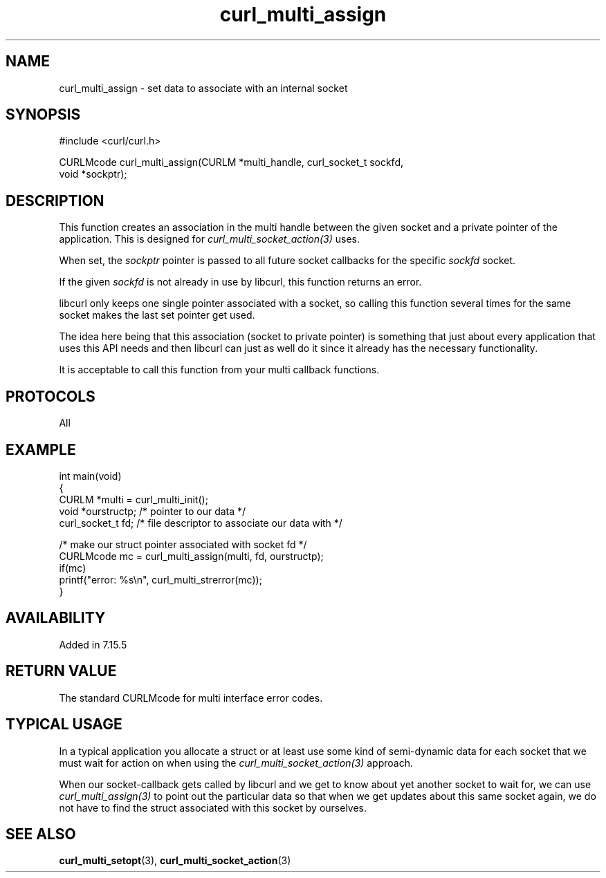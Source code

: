 .\" generated by cd2nroff 0.1 from curl_multi_assign.md
.TH curl_multi_assign 3 "March 05 2025" libcurl
.SH NAME
curl_multi_assign \- set data to associate with an internal socket
.SH SYNOPSIS
.nf
#include <curl/curl.h>

CURLMcode curl_multi_assign(CURLM *multi_handle, curl_socket_t sockfd,
                            void *sockptr);
.fi
.SH DESCRIPTION
This function creates an association in the multi handle between the given
socket and a private pointer of the application. This is designed for
\fIcurl_multi_socket_action(3)\fP uses.

When set, the \fIsockptr\fP pointer is passed to all future socket callbacks
for the specific \fIsockfd\fP socket.

If the given \fIsockfd\fP is not already in use by libcurl, this function
returns an error.

libcurl only keeps one single pointer associated with a socket, so calling
this function several times for the same socket makes the last set pointer get
used.

The idea here being that this association (socket to private pointer) is
something that just about every application that uses this API needs and then
libcurl can just as well do it since it already has the necessary
functionality.

It is acceptable to call this function from your multi callback functions.
.SH PROTOCOLS
All
.SH EXAMPLE
.nf
int main(void)
{
  CURLM *multi = curl_multi_init();
  void *ourstructp; /* pointer to our data */
  curl_socket_t fd; /* file descriptor to associate our data with */

  /* make our struct pointer associated with socket fd */
  CURLMcode mc = curl_multi_assign(multi, fd, ourstructp);
  if(mc)
    printf("error: %s\\n", curl_multi_strerror(mc));
}
.fi
.SH AVAILABILITY
Added in 7.15.5
.SH RETURN VALUE
The standard CURLMcode for multi interface error codes.
.SH TYPICAL USAGE
In a typical application you allocate a struct or at least use some kind of
semi\-dynamic data for each socket that we must wait for action on when using
the \fIcurl_multi_socket_action(3)\fP approach.

When our socket\-callback gets called by libcurl and we get to know about yet
another socket to wait for, we can use \fIcurl_multi_assign(3)\fP to point out
the particular data so that when we get updates about this same socket again,
we do not have to find the struct associated with this socket by ourselves.
.SH SEE ALSO
.BR curl_multi_setopt (3),
.BR curl_multi_socket_action (3)
